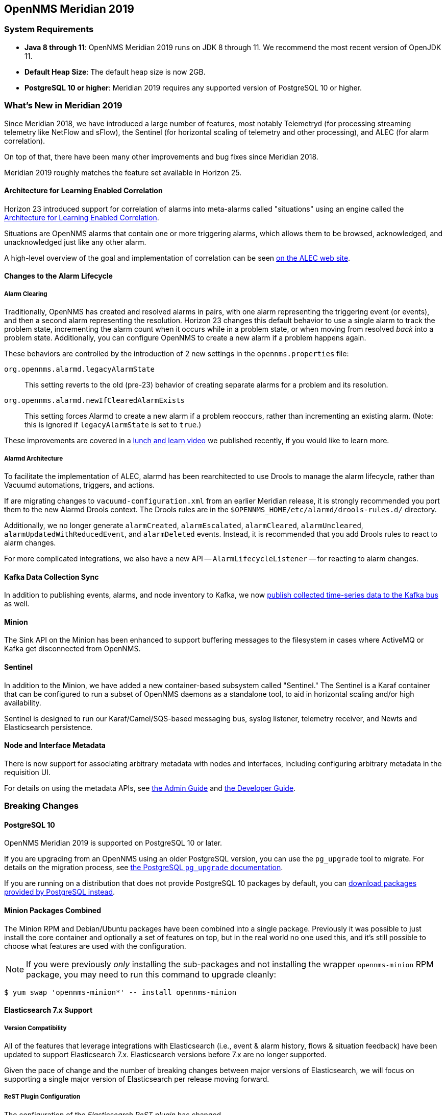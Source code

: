 [[releasenotes-2019]]

== OpenNMS Meridian 2019

=== System Requirements

* *Java 8 through 11*: OpenNMS Meridian 2019 runs on JDK 8 through 11.
  We recommend the most recent version of OpenJDK 11.
* *Default Heap Size*: The default heap size is now 2GB.
* *PostgreSQL 10 or higher*: Meridian 2019 requires any supported version of PostgreSQL 10 or higher.

[[releasenotes-whatsnew-2019]]

=== What's New in Meridian 2019

Since Meridian 2018, we have introduced a large number of features, most notably Telemetryd (for processing streaming telemetry like NetFlow and sFlow), the Sentinel (for horizontal scaling of telemetry and other processing), and ALEC (for alarm correlation).

On top of that, there have been many other improvements and bug fixes since Meridian 2018.

Meridian 2019 roughly matches the feature set available in Horizon 25.

==== Architecture for Learning Enabled Correlation

Horizon 23 introduced support for correlation of alarms into meta-alarms called "situations" using an engine called the link:https://github.com/OpenNMS/alec[Architecture for Learning Enabled Correlation].

Situations are OpenNMS alarms that contain one or more triggering alarms, which allows them to be browsed, acknowledged, and unacknowledged just like any other alarm.

A high-level overview of the goal and implementation of correlation can be seen link:https://alec.opennms.com[on the ALEC web site].

==== Changes to the Alarm Lifecycle

===== Alarm Clearing

Traditionally, OpenNMS has created and resolved alarms in pairs, with one alarm representing the triggering event (or events), and then a second alarm representing the resolution.
Horizon 23 changes this default behavior to use a single alarm to track the problem state, incrementing the alarm count when it occurs while in a problem state, or when moving from resolved _back_ into a problem state.
Additionally, you can configure OpenNMS to create a new alarm if a problem happens again.

These behaviors are controlled by the introduction of 2 new settings in the `opennms.properties` file:

`org.opennms.alarmd.legacyAlarmState`::
    This setting reverts to the old (pre-23) behavior of creating separate alarms for a problem and its resolution.
`org.opennms.alarmd.newIfClearedAlarmExists`::
    This setting forces Alarmd to create a new alarm if a problem reoccurs, rather than incrementing an existing alarm.
    (Note: this is ignored if `legacyAlarmState` is set to `true`.)

These improvements are covered in a link:https://www.youtube.com/watch?v=5jpHVb1Od-g[lunch and learn video] we published recently, if you would like to learn more.

===== Alarmd Architecture

To facilitate the implementation of ALEC, alarmd has been rearchitected to use Drools to manage the alarm lifecycle, rather than Vacuumd automations, triggers, and actions.

If are migrating changes to `vacuumd-configuration.xml` from an earlier Meridian release, it is strongly recommended you port them to the new Alarmd Drools context.
The Drools rules are in the `$OPENNMS_HOME/etc/alarmd/drools-rules.d/` directory.

Additionally, we no longer generate `alarmCreated`, `alarmEscalated`, `alarmCleared`, `alarmUncleared`, `alarmUpdatedWithReducedEvent`, and `alarmDeleted` events.
Instead, it is recommended that you add Drools rules to react to alarm changes.

For more complicated integrations, we also have a new API -- `AlarmLifecycleListener` -- for reacting to alarm changes.

==== Kafka Data Collection Sync

In addition to publishing events, alarms, and node inventory to Kafka, we now link:https://issues.opennms.org/browse/NMS-10215[publish collected time-series data to the Kafka bus] as well.

==== Minion

The Sink API on the Minion has been enhanced to support buffering messages to the filesystem in cases where ActiveMQ or Kafka get disconnected from OpenNMS.

==== Sentinel

In addition to the Minion, we have added a new container-based subsystem called "Sentinel."
The Sentinel is a Karaf container that can be configured to run a subset of OpenNMS daemons as a standalone tool, to aid in horizontal scaling and/or high availability.

Sentinel is designed to run our Karaf/Camel/SQS-based messaging bus, syslog listener, telemetry receiver, and Newts and Elasticsearch persistence.

==== Node and Interface Metadata

There is now support for associating arbitrary metadata with nodes and interfaces, including configuring arbitrary metadata in the requisition UI.

For details on using the metadata APIs, see link:https://meridian.opennms.com/docs/2019/latest/guide-admin/guide-admin.html#ga-meta-data[the Admin Guide] and link:$$https://meridian.opennms.com/docs/2019/latest/guide-development/guide-development.html#_meta_data$$[the Developer Guide].

=== Breaking Changes

==== PostgreSQL 10

OpenNMS Meridian 2019 is supported on PostgreSQL 10 or later.

If you are upgrading from an OpenNMS using an older PostgreSQL version, you can use the `pg_upgrade` tool to migrate.
For details on the migration process, see link:https://www.postgresql.org/docs/10/pgupgrade.html[the PostgreSQL `pg_upgrade` documentation].

If you are running on a distribution that does not provide PostgreSQL 10 packages by default, you can link:https://www.postgresql.org/download/[download packages provided by PostgreSQL instead].

==== Minion Packages Combined

The Minion RPM and Debian/Ubuntu packages have been combined into a single package.
Previously it was possible to just install the core container and optionally a set of features on top, but in the real world no one used this, and it's still possible to choose what features are used with the configuration.

NOTE: If you were previously _only_ installing the sub-packages and not installing the wrapper `opennms-minion` RPM package, you may need to run this command to upgrade cleanly:

[source, shell]
----
$ yum swap 'opennms-minion*' -- install opennms-minion
----

==== Elasticsearch 7.x Support

===== Version Compatibility

All of the features that leverage integrations with Elasticsearch (i.e., event & alarm history, flows & situation feedback) have been updated to support Elasticsearch 7.x.
Elasticsearch versions before 7.x are no longer supported.

Given the pace of change and the number of breaking changes between major versions of Elasticsearch, we will focus on supporting a single major version of Elasticsearch per release moving forward.

===== ReST Plugin Configuration

The configuration of the _Elasticsearch ReST plugin_ has changed.

Some properties have new defaults and have been renamed.
It is now also possible to define index settings and provide a index strategy to have more control over the index creation.

Some properties of the plugin have changed.
The following table shows the old (no longer supported) and the new property name, as well as the new default, which is used if the configuration is not updated manually.
Please update the configuration file `etc/org.opennms.plugin.elasticsearch.rest.forwarder.cfg` accordingly.
For more details on how to configure the plugin to use Elasticsearch refer to link:https://meridian.opennms.com/docs/2019/latest/guide-admin/#ga-elasticsearch-integration-configuration[Configure Elasticsearch].

[options="header, autowidth"]
|===
| Old parameter | New parameter | Default Value

| `elasticsearchUrl`
| `elasticUrl`
| `http://localhost:9200`

| `esusername`
| `globalElasticUser`
| `-`

| `espassword`
| `globalElasticPassword`
| `-`

| `timeout`
| `connTimeout`
| `5000`

| `socketTimeout`
| `readTimeout`
| `30000`

|===

In addition the following default values have changed:

[options="header, autowidth"]
|===
| Parameter | Old default | New default

| `batchSize`
| `1`
| `200`

| `batchInterval`
| `0`
| `500`

|`connTimeout`
| `3000`
| `5000`

| `readTimeout`
| `3000`
| `30000`

|===

===== Index Properties

It is now possible to define index-related properties, e.g. the number of shards and replicas.
It is also possible to define a property  `elasticIndexStrategy` to determine if a `hourly`, `daily`, `monthly` or `yearly` index should be created.
It defaults to `monthly`.

For more details please refer to link:../guide-admin/index.html#ga-elasticsearch-integration-configuration[Configure Elasticsearch].

==== Karaf Container

The embedded Karaf has been upgraded to 4.2.

This changes the default `users.properties` file.
Ensure that the `admingroup` in `${OPENNMS_HOME}/etc/users.properties` contains the role `ssh`.
You can use the link:https://github.com/OpenNMS/opennms/blob/c51bddef095a0ad23e31be13c241dc9d862950b7/container/karaf/src/main/filtered-resources/etc/users.properties[new default users.properties file] for comparison.

Other notable Karaf and OSGi-related changes include:

* We now support link:https://issues.opennms.org/browse/HZN-1436[adding OSGi-capable code at runtime] by putting a `.kar` file in the `deploy/` directory and adding relevant features to boot files in `etc/featuresBoot.d/`.
* The usage of `config:edit` has changed in some cases.
  This affects all configuration edits, where the configuration contains a `-`, e.g. `org.opennms.features.telemetry.listeners-udp-50003`.
  If you are using Minion, you may be affected (e.g. for Telemetry Listeners/Adapters).
+
For example, this set of configuration commands:
+
----
config:edit org.opennms.features.telemetry.listeners-udp-50003
config:property-set key value
config:update
----
+
...should now be written as:
+
----
config:edit --alias udp-50003 --factory org.opennms.features.telemetry.listeners
config:property-set key value
config:update
----

==== Polling, Collection, Plugins, Parsers, and Services

* *Cassandra JMX*: The `cassandra30x.xml` datacollection config for thread pool metrics has been modified to be of type `counter` rather than type `gauge`.  If you are using RRD or JRobin storage, you will need to delete any `.jrb` or `.rrd` files with both `path_request` and `CurrentlyBlockedTasks` in their filename (eg, `org_apache_cassandra_metrics_type_ThreadPools_path_request_scope_MutationStage_name_CurrentlyBlockedTasks.jrb`).
* *Pollerd and Collectd*: Additional attributes for thread pool graphs have been added to the Pollerd and Collectd mbeans.
  If you are using `storeByGroup=true` with RRD or JRobin, you will need to delete the `OpenNMS_Name_Pollerd` and `OpenNMS_Name_Collectd` `.jrb` or `.rrd` files and let them be reinitialized.
  Newts and `storeByGroup=false` should be unaffected.
* *Dhcpd*: The _Dhcpd_ plugin (and its configuration) was removed in favor of a Minion-capable implementation.
  The new _DhcpMonitor_ options can be set in the `poller-configuration.xml` file.
* *Syslog*: The default parser used for _Syslog_ messages has been switched from the `CustomSyslogParser` to the `RadixTreeSyslogParser`.
* *Plugins*: The _Plugin Manager_ is no longer distributed with OpenNMS.
  Features or bundles should be installed via the Karaf Shell.

IMPORTANT: If you have legacy SNMP agents which only support 32bit interface counters, the data collection for this interfaces will stop after you upgraded to 22.0.0.
  To get them enabled, you have to create a data collection package and add the `mib2-interfaces` data collection group manually for this devices with the example below.

.Example to collect 32bit MIB-2 Interface counter from nodes in a category configured in collectd-configuration.xml
[source, xml]
----
<package name="Legacy-MIB2-Interfaces" remote="false">
    <filter>categoryName == 'Legacy-MIB2-Interfaces'</filter>
    <include-range begin="1.1.1.1" end="254.254.254.254"/>
    <include-range begin="::1" end="ffff:ffff:ffff:ffff:ffff:ffff:ffff:ffff"/>

    <service name="SNMP" interval="300000" user-defined="false" status="on">
        <parameter key="collection" value="legacy-32bit-mib2"/>
        <parameter key="thresholding-enabled" value="true"/>
    </service>
</package>
----

.Load the Legacy MIB-2 Interfaces metrics configured in the datacollection-config.xml
[source, xml]
----
<snmp-collection name="legacy-32bit-mib2" snmpStorageFlag="select">
    <rrd step="300">
        <rra>RRA:AVERAGE:0.5:1:2016</rra>
        <rra>RRA:AVERAGE:0.5:12:1488</rra>
        <rra>RRA:AVERAGE:0.5:288:366</rra>
        <rra>RRA:MAX:0.5:288:366</rra>
        <rra>RRA:MIN:0.5:288:366</rra>
    </rrd>
    <include-collection dataCollectionGroup="Legacy_MIB2-Interfaces"/>
    <include-collection dataCollectionGroup="REF_MIB2-Interfaces"/>
</snmp-collection>
----

==== Removed from Meridian 2019

* The Centric Trouble Ticketer plugin has been removed.
* The NCS-Alarm page and the NCS-Topology-Plugin have been removed. See issue link:https://issues.opennms.org/browse/NMS-11493[NMS-11493].
* The remote poller map has been removed.
* The Alarm Change Notifier plugin has been removed due to performance problems.  Use the Alarm History function instead.
* The `resourcecli` tool has been removed in favor of link:https://vault.opennms.com/docs/opennms/releases/latest/guide-admin/guide-admin.html#ga-performance-mgmt-measurements-shell[Karaf shell commands] to perform the same operations.

==== Vacuumd Alarm Handling

In previous OpenNMS releases, a large portion of the alarm workflow was handled by Vacuumd automations, triggers, and actions.
As part of the work to implement alarm correlation, this logic has been moved to Drools, running inside Alarmd.

If you made any changes to `vacuumd-configuration.xml` related to alarms, it is strongly recommended you port them to the new Alarmd Drools context.
The Drools rules are in the `$OPENNMS_HOME/etc/alarmd/drools-rules.d/` directory.

Also, we no longer generate `alarmCreated`, `alarmEscalated`, `alarmCleared`, `alarmUncleared`, `alarmUpdatedWithReducedEvent`, and `alarmDeleted` events.
Instead, we recommend that you add Drools rules to react to alarm changes.
For more complicated integrations, we also have a new API -- `AlarmLifecycleListener` -- for reacting to alarm changes.

==== Event (and Alarm) Date/Time Formats

Events and alarms previously used the current locale for formatting timestamps.
As of Meridian 2019, we now format dates as ISO-8601 date-time with offsets (e.g., `2011-12-03T10:15:30+01:00`) _and_ we expect dates in incoming events to be the same.
This reduces the amount of code we run through trying to figure out date formats while parsing events, and simplifies things to work no matter what locale you are using.

==== Kafka Producer Metrics

* For Interface Resources, a String attribute named `__ifIndex` is added to represent missing Interface ifIndex in String form.

==== Developer Considerations

* The `HttpService` can no longer be consumed.
  This will only affect custom implementations of HTTP Servlets and Resources, but only if they are exposed via `httpServices.register(...)`.
  If you need those, please expose the according services via the OSGi Service Registration.
  Refer to the link:https://osgi.org/specification/osgi.cmpn/7.0.0/service.http.whiteboard.html[OSGi Http Whiteboard Specification] for more details.

* Exposing Servlets now follow the OSGi Specification.
  Refer to the  link:https://osgi.org/specification/osgi.cmpn/7.0.0/service.http.whiteboard.html[OSGi Http Whiteboard Specification] for more details.

* Properties to expose Vaadin Applications have changed:
  ** `init.widgetset` becomes `servlet.init.widgetset`
  ** `alias` becomes `osgi.http.whiteboard.servlet.pattern`

==== Helm 4/5

Technically not a part of OpenNMS, but it's important to note that as of Helm 4, we have replaced the "Faults" datasource with a new "Entities" datasource.
Migration of existing dashboards requires a few manual steps; documentation on how to do so are available in link:https://vault.opennms.com/docs/helm/releases/latest/helm/[the latest Helm documentation].

=== Other Improvements

Since Meridian 2019 is based on Horizon 25, it contains all the fixes and updates that have occurred since Meridian 2018 was created from the Horizon 21 codebase.

For a more complete list of changes included in this release, see the "What's New" documentation for the following Horizon releases:

* link:https://vault.opennms.com/docs/opennms/releases/22.0.4/releasenotes/releasenotes.html[Horizon 22]
* link:https://vault.opennms.com/docs/opennms/releases/23.0.4/releasenotes/releasenotes.html[Horizon 23]
* link:https://vault.opennms.com/docs/opennms/releases/24.1.3/releasenotes/releasenotes.html[Horizon 24]
* link:https://vault.opennms.com/docs/opennms/releases/25.1.0/releasenotes/releasenotes.html[Horizon 25]

=== Changelog

[[releasenotes-changelog-Meridian-2019.1.30]]

==== Release Meridian-2019.1.30

Release 2019.1.30 is a small release with a number of bug fixes, including a few security
fixes related to Grafana PDF reports and Protobuf.

Thanks to Sahil Tikoo from Etisalat for reporting the Grafana endpoint issue.

A note about security issues: we have traditionally created CVEs in a pretty ad-hoc manner.
We are in the process of formalizing how we'll be doing so going into the future.

The codename for Horizon 2019.1.30 is https://wikipedia.org/wiki/$$HD_221287$$[_Pipitea_].

===== Bug

* config-tester doesn't find malformed resourceTypes (Issue http://issues.opennms.org/browse/NMS-13723[NMS-13723])
* Event configuration UI fails to persist logmsg dest changes (Issue http://issues.opennms.org/browse/NMS-13729[NMS-13729])
* Outdated javascript library (Issue http://issues.opennms.org/browse/NMS-13848[NMS-13848])
* grafana endpoint can be used to port-scan internal resources (Issue http://issues.opennms.org/browse/NMS-13917[NMS-13917])
* Minion fails to marshall requisition with JAXB error: Class [org.opennms.netmgt.model.PrimaryTypeAdapter] not found (Issue http://issues.opennms.org/browse/NMS-13927[NMS-13927])
* Unsynchronized access to service factories in TelemetryServiceRegistryImpl (Issue http://issues.opennms.org/browse/NMS-13961[NMS-13961])

===== Enhancement

* Upgrade protobuf-java version (Issue http://issues.opennms.org/browse/NMS-13889[NMS-13889])

[[releasenotes-changelog-Meridian-2019.1.29]]

==== Release Meridian-2019.1.29

Release 2019.1.29 is a small release with another upgrade for Log4j2 as well as an NPE
fix in the topology UI.

It is not believed that we are vulnerable to the Log4j issues fixed in these newer releases,
but are updating anyway link:https://www.merriam-webster.com/dictionary/belt-and-suspenders[just to be sure].

The codename for Horizon 2019.1.29 is https://wikipedia.org/wiki/$$HD_100777_b$$[_Laligurans_].

===== Bug

* Customer is not able to view Topology (Issue http://issues.opennms.org/browse/NMS-13851[NMS-13851])
* CVE-2021-45105: Update to Log4j 2.17.0 (Issue http://issues.opennms.org/browse/NMS-13868[NMS-13868])
* upgrade to log4j2 2.17.1 and pax-logging 1.11.13/2.0.14 (Issue http://issues.opennms.org/browse/NMS-13878[NMS-13878])

[[releasenotes-changelog-Meridian-2019.1.28]]

==== Release Meridian-2019.1.28

Release 2019.1.28 is a re-release of 2019.1.27 with additional fixes relating to
Log4j2 vulnerabilities.

The codename for Horizon 2019.1.28 is https://wikipedia.org/wiki/$$HD_4208_b$$[_Xolotlan_].

===== Bug

* CVE-2021-45046: incomplete Log4j2 vulnerability mitigation (Issue http://issues.opennms.org/browse/NMS-13858[NMS-13858])

[[releasenotes-changelog-Meridian-2019.1.27]]

==== Release Meridian-2019.1.27

Release 2019.1.27 is an out-of-band release with a fix for the Log4j2 security issue.

The codename for 2019.1.27 is link:$$https://wikipedia.org/wiki/HD_98219_b$$[_Ixbalanqué_].

===== Bug

* Log4j2 0-day: CVE-2021-44228 (Issue http://issues.opennms.org/browse/NMS-13850[NMS-13850])

[[releasenotes-changelog-Meridian-2019.1.26]]

==== Release Meridian-2019.1.26

Release 2019.1.26 contains a fix for a Jetty CVE, and an update to fix a bug in user auth changes.

The codename for 2019.1.26 is link:$$https://wikipedia.org/wiki/HD_136418_b$$[_Awasis_].

===== Bug

* Authorization changes not taking immediate effect (Issue http://issues.opennms.org/browse/NMS-13761[NMS-13761])
* CVE-2021-28164: access to WEB-INF (Issue http://issues.opennms.org/browse/NMS-13832[NMS-13832])

[[releasenotes-changelog-Meridian-2019.1.25]]

==== Release Meridian-2019.1.25

Release 2019.1.25 contains a few small features updates and a number of bug fixes, including an XSS security issue in the notifications wizard.

The codename for 2019.1.25 is link:$$https://wikipedia.org/wiki/55_Cancri_c$$[_Brahe_].

===== Bug

* The node and interface counters of the Evaluation Layer are incorrect (Issue http://issues.opennms.org/browse/NMS-13283[NMS-13283])
* EvaluationMetrics.log is contaminated with non-related metrics. (Issue http://issues.opennms.org/browse/NMS-13284[NMS-13284])
* Reflected XSS in webapp notice wizard (Issue http://issues.opennms.org/browse/NMS-13496[NMS-13496])
* macOS Monterey: older OpenNMS branches do not start anymore (Issue http://issues.opennms.org/browse/NMS-13703[NMS-13703])
* related events box in alarm detail shows all events when alarm has no node / interface / service / ifindex (Issue http://issues.opennms.org/browse/NMS-13705[NMS-13705])

===== New Feature

* Incorporate node related information to events and alarms topic in opennms-kafka-producer feature (Issue http://issues.opennms.org/browse/NMS-12778[NMS-12778])
* Show Link State when viewing links on the Enlinkd topology maps (Issue http://issues.opennms.org/browse/NMS-13619[NMS-13619])

[[releasenotes-changelog-Meridian-2019.1.24]]

==== Release Meridian-2019.1.24

Release 2019.1.24 contains a couple of small bug fixes.

The codename for 2019.1.24 is link:$$https://wikipedia.org/wiki/HD_7199_b$$[_Hairu_].

===== Bug

* Signed Minion container bleeding image shows revision as meridian-foundation-2021.1.4-1-487 (Issue http://issues.opennms.org/browse/NMS-13587[NMS-13587])
* missing fields in search autocomplete (Issue http://issues.opennms.org/browse/NMS-13518[NMS-13518])

[[releasenotes-changelog-Meridian-2019.1.23]]

==== Release Meridian-2019.1.23

Release 2019.1.23 contains a few small bug fixes, including a CVE dependency update.

The codename for 2019.1.23 is link:$$https://wikipedia.org/wiki/WASP-6b$$[_Boinayel_].

===== Bug

* Syslog messages missing nodelabel, location, and interface (Issue http://issues.opennms.org/browse/NMS-13485[NMS-13485])
* Bump Apache Ant version to 1.10.11 (CVE-2021-36373, CVE-2021-36374) (Issue http://issues.opennms.org/browse/NMS-13509[NMS-13509])

[[releasenotes-changelog-Meridian-2019.1.22]]

==== Release Meridian-2019.1.22

Release 2019.1.22 contains an update for a Jetty CVE plus a couple of XSS fixes.

The codename for 2019.1.22 is link:$$https://wikipedia.org/wiki/HD_218566$$[_Ugarit_].

===== Bug

* Jetty 9.4.38 security issues CVE-2021-28164, CVE-2021-34428 and CVE-2021-28169 (Issue http://issues.opennms.org/browse/NMS-13449[NMS-13449])
* Reflected XSS in webapp notice wizard (Issue http://issues.opennms.org/browse/NMS-13496[NMS-13496])
* Reflected XSS in scheduled outage editor (Issue http://issues.opennms.org/browse/NMS-13498[NMS-13498])

[[releasenotes-changelog-Meridian-2019.1.21]]

==== Release Meridian-2019.1.21

Release 2019.1.21 contains a few dependency security updates and an enhancement to the Kafka producer.

The codename for 2019.1.21 is link:$$https://wikipedia.org/wiki/PSR_B1257%2B12_C$$[_Phobetor_].

===== Enhancement

* Incorporate node related information to events and alarms topic in opennms-kafka-producer feature (Issue http://issues.opennms.org/browse/NMS-12778[NMS-12778])

===== Bug

* CVE-2020-13956: Update commons-httpclient to 4.5.13 (Issue http://issues.opennms.org/browse/NMS-13360[NMS-13360])
* CVE-2017-5929: bump logback-classic version to latest (Issue http://issues.opennms.org/browse/NMS-13361[NMS-13361])

[[releasenotes-changelog-Meridian-2019.1.20]]

==== Release Meridian-2019.1.20

Release 2019.1.20 contains a few bug fixes and small enhancements.

The codename for 2019.1.20 is link:$$https://wikipedia.org/wiki/HIP_79431_b$$[_Barajeel_].

===== Bug

* IP interface link in Response Time graph page is broken (Issue http://issues.opennms.org/browse/NMS-13158[NMS-13158])
* Validate query parameters in snmpInterfaces.jsp (Issue http://issues.opennms.org/browse/NMS-13308[NMS-13308])
* Validate name parameter in DestinationWizardServlet (Issue http://issues.opennms.org/browse/NMS-13309[NMS-13309])

===== Enhancement

* Incorrect reference to org.opennms.netmgt.syslog.cfg (Issue http://issues.opennms.org/browse/NMS-13223[NMS-13223])
* Location aware Requisitions from DNS (Issue http://issues.opennms.org/browse/NMS-13278[NMS-13278])

[[releasenotes-changelog-Meridian-2019.1.19]]

==== Release Meridian-2019.1.19

Release 2019.1.19 contains a number of security fixes, as well as fixes for a few other bugs.

The codename for 2019.1.19 is link:$$https://wikipedia.org/wiki/WASP-17b$$[_Ditsö̀_].

===== Bug

* Not possible to define notification parameters via "Configure notifications" UI (Issue http://issues.opennms.org/browse/NMS-8581[NMS-8581])
* Race condition on ALEC's config bundle after installation (Issue http://issues.opennms.org/browse/NMS-12766[NMS-12766])
* Reflected XSS reported 2021-03-31 (update summary after disclosure) (Issue http://issues.opennms.org/browse/NMS-13229[NMS-13229])
* Backport Security Issues from Last Month (Issue http://issues.opennms.org/browse/NMS-13231[NMS-13231])
* vmware integration connection pool not expiring connections (Issue http://issues.opennms.org/browse/NMS-13234[NMS-13234])
* Cleared alarms with closed ticket state not removed when using a hybrid approach (Issue http://issues.opennms.org/browse/NMS-13237[NMS-13237])
* Fix Foundation 2019 branch building (Issue http://issues.opennms.org/browse/NMS-13275[NMS-13275])
* Apache Commons IO Security Update: CVE-2021-29425 (Issue http://issues.opennms.org/browse/NMS-13279[NMS-13279])

[[releasenotes-changelog-Meridian-2019.1.18]]

==== Release Meridian-2019.1.18

Release 2019.1.18 contains a number of small bug fixes, as well as a fix for a Jetty DoS CVE.

The codename for 2019.1.18 is link:$$https://wikipedia.org/wiki/50000_Quaoar$$[_Quaoar_].

===== Bug

* Generate Data collection throws error message "There is a group with same name, please pick another one" under MIB browser (Issue http://issues.opennms.org/browse/NMS-13143[NMS-13143])
* 'Links on interface' table was missing for interface under node list (Issue http://issues.opennms.org/browse/NMS-13145[NMS-13145])
* Regular Expression field textbox greyed out for other Events except 'REGEX_FIELD' under Event notifications (Issue http://issues.opennms.org/browse/NMS-13149[NMS-13149])
* Query Regarding saving a filter URL with more than 255 characters in events ILP (Issue http://issues.opennms.org/browse/NMS-13152[NMS-13152])
* Kafka producer uses resource name instead of ifIndex as the instance for InterfaceLevelResource (Issue http://issues.opennms.org/browse/NMS-13185[NMS-13185])
* The behavior of the Ticketing API differs from older versions. (Issue http://issues.opennms.org/browse/NMS-13189[NMS-13189])
* CVE-2020-27223: Jetty DoS vulnerability (Issue http://issues.opennms.org/browse/NMS-13201[NMS-13201])
* Minion SNMPv3 trap configuration query is done every 60 seconds (Issue http://issues.opennms.org/browse/NMS-13217[NMS-13217])
* Change Jetty default settings to eliminate TLS 1.0 and TLS 1.1 support (Issue http://issues.opennms.org/browse/NMS-10256[NMS-10256])

[[releasenotes-changelog-Meridian-2019.1.17]]

==== Release Meridian-2019.1.17

Release 2019.1.17 contains a number of small bug fixes and enhancements, including some
UI cleanups, Newts fixes, and a security update to Apache POI.

The codename for 2019.1.17 is link:$$https://wikipedia.org/wiki/10252_Heidigraf$$[Heidigraf].

===== Bug

* Actively collected metrics suddenly become unavailable through API and Web UI due to static TTL on Newts search index (Issue http://issues.opennms.org/browse/NMS-13029[NMS-13029])
* No option provided to change the number of records per page in Events ILP and Events/Alarms ILP under Topology (Issue http://issues.opennms.org/browse/NMS-13137[NMS-13137])
* The OpenNMS Web User Interface Has Experienced an Error observed when searching for a Event under Event notifications (Issue http://issues.opennms.org/browse/NMS-13148[NMS-13148])
* Node's sub-option 'Availability' exceeds table alignment and overlaps next table of 'Notifications' under Topology section (Issue http://issues.opennms.org/browse/NMS-13153[NMS-13153])
* Newts Cache priming flag is inverted (Issue http://issues.opennms.org/browse/NMS-13156[NMS-13156])
* Dependabot: Upgrade Apache POI to 3.17 (CVE-2017-12626) (Issue http://issues.opennms.org/browse/NMS-13161[NMS-13161])

===== Enhancement

* create a table to show related events in the alarm detail view (Issue http://issues.opennms.org/browse/NMS-13170[NMS-13170])

[[releasenotes-changelog-Meridian-2019.1.16]]

==== Release Meridian-2019.1.16

Release 2019.1.16 contains a cleanup to JEXL expression handling and a fix for
SFlow hostname enrichment.

The codename for 2019.1.16 is link:$$https://wikipedia.org/wiki/11020_Orwell$$[_Orwell_].

===== Bug

* SFlow enhancment is not functional (Issue http://issues.opennms.org/browse/NMS-13093[NMS-13093])
* JEXL expression handling updates (Issue http://issues.opennms.org/browse/NMS-13103[NMS-13103])

[[releasenotes-changelog-Meridian-2019.1.15]]

==== Release Meridian-2019.1.15

Release 2019.1.15 contains an SNMP poller fix and a small enhancement to package dependencies.

The codename for 2019.1.15 is link:$$https://wikipedia.org/wiki/List_of_minor_planets:_365001%E2%80%93366000#130$$[_Birnfeld_].

===== Bug

* ArrayIndexOutOfBoundsException thrown by the SNMP Interface Poller (Issue http://issues.opennms.org/browse/NMS-13042[NMS-13042])

===== Enhancement

* Depend on haveged (and supply it in our repo) (Issue http://issues.opennms.org/browse/NMS-8959[NMS-8959])

[[releasenotes-changelog-Meridian-2019.1.14]]

==== Release Meridian-2019.1.14

Release 2019.1.14 contains a couple of critical bug fixes.

The codename for 2019.1.14 is link:$$https://wikipedia.org/wiki/755_Quintilla$$[_Quintilla_].

===== Bug

* RRD files for SNMP data are not created until a Service Restart (Issue http://issues.opennms.org/browse/NMS-12974[NMS-12974])
* CVE-2020-27216: Jetty webserver vulnerability (Issue http://issues.opennms.org/browse/NMS-13009[NMS-13009])

[[releasenotes-changelog-Meridian-2019.1.13]]

==== Release Meridian-2019.1.13

Release 2019.1.13 contains a few bug fixes and one enhancement.

The codename for 2019.1.13 is link:$$https://wikipedia.org/wiki/Meanings_of_minor_planet_names:_184001%E2%80%93185000#096$$[_Kazlauskas_].

===== Bug

* service starts / restarts work but spit out an error if configured to wait for startup (Issue http://issues.opennms.org/browse/NMS-12966[NMS-12966])
* Alarm (v1 & v2) ReST Service PUT Can't PUT Multiple Things (Issue http://issues.opennms.org/browse/NMS-12979[NMS-12979])

===== Enhancement

* Identify message broker strategies in web "about" page (Issue http://issues.opennms.org/browse/NMS-12971[NMS-12971])

[[releasenotes-changelog-Meridian-2019.1.12]]

==== Release Meridian-2019.1.12

Release 2019.1.12 contains a number of small bug fixes and a few enhancements.

The codename for 2019.1.12 is link:$$https://wikipedia.org/wiki/55701_Ukalegon$$[_Ukalegon_].

===== Bug

* HTTP Detector does not accept a response without a reason as valid (Issue http://issues.opennms.org/browse/NMS-10351[NMS-10351])
* Eventconf with same UEI but differing masks does not follow first-found-wins rule when some events have alarm-data elements and some do not (Issue http://issues.opennms.org/browse/NMS-12755[NMS-12755])
* Interfaces incorrectly marked as having flows resulting in no data via Helm (Issue http://issues.opennms.org/browse/NMS-12814[NMS-12814])
* make allowing legacy MD5 passwords configurable (Issue http://issues.opennms.org/browse/NMS-12817[NMS-12817])
* ArrayIndexOutOfBoundsException thrown by the SNMP Interface Poller (Issue http://issues.opennms.org/browse/NMS-12818[NMS-12818])
* Integration API: Alarm.type is unset (Issue http://issues.opennms.org/browse/NMS-12923[NMS-12923])
* Custom Resource Performance Reports returns Missing Parameter: resourceId (Issue http://issues.opennms.org/browse/NMS-12939[NMS-12939])

===== Enhancement

* SNMP special configs are missing in the docs (Issue http://issues.opennms.org/browse/NMS-10382[NMS-10382])
* Include XML schema for wsman-datacollection-config.xml in assemblies (Issue http://issues.opennms.org/browse/NMS-12813[NMS-12813])
* sort custom reports (Issue http://issues.opennms.org/browse/NMS-12931[NMS-12931])
* Update Copyright notice for 2020 (Issue http://issues.opennms.org/browse/NMS-12933[NMS-12933])

[[releasenotes-changelog-Meridian-2019.1.11]]

==== Release Meridian-2019.1.11

Release 2019.1.11 contains a bunch of bug fixes and a few handy enhancements.

The codename for 2019.1.11 is link:$$https://wikipedia.org/wiki/Haumea$$[_Haumea_].

===== Bug

* Slack-compatible notification strategies expect "url" for switch name, should be "-url" (Issue http://issues.opennms.org/browse/NMS-10552[NMS-10552])
* Can't install Horizon on Ubuntu 20.04 LTS (Issue http://issues.opennms.org/browse/NMS-12693[NMS-12693])
* opennms.pid missing when started by Systemd (Issue http://issues.opennms.org/browse/NMS-12769[NMS-12769])
* Resource Graph properties throws exception if label starts with a number (Issue http://issues.opennms.org/browse/NMS-12793[NMS-12793])
* Wildcard certificate rejected after upgrade (Issue http://issues.opennms.org/browse/NMS-12805[NMS-12805])
* Syslogd is sending new suspect events with null IP Address (Issue http://issues.opennms.org/browse/NMS-12824[NMS-12824])
* NPE while running AlarmLifecycleListenerManager (Issue http://issues.opennms.org/browse/NMS-12825[NMS-12825])
* Fix CollectdTest mock'ing errors (Issue http://issues.opennms.org/browse/NMS-12828[NMS-12828])
* Fix JMX datacollection config generator test (Issue http://issues.opennms.org/browse/NMS-12829[NMS-12829])
* Response Time Summary database report missing latency caluculation (Issue http://issues.opennms.org/browse/NMS-12837[NMS-12837])
* SslContextFactory needs to be changed to SslContextFactory.Server in jetty.xml (Issue http://issues.opennms.org/browse/NMS-12847[NMS-12847])
* Custom Resource Performance Reports is broken (Issue http://issues.opennms.org/browse/NMS-12870[NMS-12870])

===== Enhancement

* Support encryption for SNMP V3 credentials (Issue http://issues.opennms.org/browse/NMS-12753[NMS-12753])
* AbstractXmlCollectionHandler.parseString() doesn't handle json content (Issue http://issues.opennms.org/browse/NMS-12812[NMS-12812])
* Syslog should fallback on source address if hostname is not DNS resolvable. (Issue http://issues.opennms.org/browse/NMS-12846[NMS-12846])


[[releasenotes-changelog-Meridian-2019.1.10]]

==== Release Meridian-2019.1.10

Release 2019.1.10 contains a few enhancements and a number of bugfixes.

The codename for 2019.1.10 is link:$$https://wikipedia.org/wiki/Ceres_(dwarf_planet)$$[_Ceres_].

===== Bug

* interfaceSnmpByIfIndex fails if SNMP interface has no physical address (Issue http://issues.opennms.org/browse/NMS-12775[NMS-12775])
* Searching for alarms in the v2 API with a reductionKey that includes a comma or semicolon results in a 500 error (Issue http://issues.opennms.org/browse/NMS-12777[NMS-12777])
* Backport log4j version update to older release(s) (Issue http://issues.opennms.org/browse/NMS-12791[NMS-12791])
* Support for optional snmpTrapAddress varbind needs documenting (Issue http://issues.opennms.org/browse/NMS-12795[NMS-12795])
* Broken link to "Standalone HTTPS with Jetty" in documentation. (Issue http://issues.opennms.org/browse/NMS-12804[NMS-12804])
* Rendering problems with complex custom Flow Classification Rules (Issue http://issues.opennms.org/browse/NMS-12806[NMS-12806])
* RRD-to-Newts Converter doesn't handle fully-overlapping RRAs (Issue http://issues.opennms.org/browse/NMS-12835[NMS-12835])

===== Enhancement

* Encrypt the password in REST API POST endpoint /opennms/rest/users (Issue http://issues.opennms.org/browse/NMS-6470[NMS-6470])
* Update OpenNMS DB functions and tests to handle Postgres 12 (Issue http://issues.opennms.org/browse/NMS-12819[NMS-12819])

[[releasenotes-changelog-Meridian-2019.1.9]]

==== Release Meridian-2019.1.9

Release 2019.1.9 is a small update to 2019.1.8 that fixes a few bugs and makes some Docker-related
improvements.

WARNING: This release changes the Systemd service name back from `meridian` to `opennms` to match
previous releases.  You may need to run `systemctl disable meridian` and/or `systemctl enable opennms`
to make sure OpenNMS starts on reboot.

The codename for 2019.1.9 is link:$$https://wikipedia.org/wiki/Pluto$$[_Pluto_].

===== Bug

* AbstractSnmpValue.allBytesDisplayable() IndexOutOfBound Exception (Issue http://issues.opennms.org/browse/NMS-7547[NMS-7547])
* Update examples/opennms.conf to be JDK11-compatible (Issue http://issues.opennms.org/browse/NMS-12468[NMS-12468])
* RRD-to-Newts converter only handles AVERAGE RRAs (Issue http://issues.opennms.org/browse/NMS-12722[NMS-12722])
* dependency commons-beanutils 1.8.3 vulnerability (Issue http://issues.opennms.org/browse/NMS-12757[NMS-12757])
* Kafka Producer puts all events on the same partition when using `donotpersist` (Issue http://issues.opennms.org/browse/NMS-12784[NMS-12784])
* The Systemd service definition is called meridian not opennms (Issue http://issues.opennms.org/browse/LTS-239[LTS-239])

===== Enhancement

* Reduce Docker container image size (Issue http://issues.opennms.org/browse/NMS-12284[NMS-12284])
* upgrade to latest Jetty security/bug fixes (Issue http://issues.opennms.org/browse/NMS-12743[NMS-12743])

[[releasenotes-changelog-Meridian-2019.1.8]]

==== Release Meridian-2019.1.8

Release 2019.1.8 is the ninth release in the Meridian 2019 series.

It contains a number of bug and documentation fixes as well as a few small enhancements.

The codename for 2019.1.8 is link:$$https://wikipedia.org/wiki/Neptune$$[_Neptune_].

===== Bug

* SSLCertMonitor server-name parameter results in NPE (Issue http://issues.opennms.org/browse/NMS-12332[NMS-12332])
* Fix warnings during documentation build (Issue http://issues.opennms.org/browse/NMS-12702[NMS-12702])
* Images are broken in admin guide (Issue http://issues.opennms.org/browse/NMS-12713[NMS-12713])
* Cleanup removed Elasticsearch REST plugin and hint to Plugin Manager (Issue http://issues.opennms.org/browse/NMS-12716[NMS-12716])
* Events forwarded by Kafka Producer doesn't have any parameters set (Issue http://issues.opennms.org/browse/NMS-12723[NMS-12723])

===== New Feature

* Bump Docker base dependencies in build-env and OCI artifacts (Issue http://issues.opennms.org/browse/NMS-12699[NMS-12699])
* Send trouble ticket id to kafka alarm topic (Issue http://issues.opennms.org/browse/NMS-12725[NMS-12725])

[[releasenotes-changelog-Meridian-2019.1.7]]

==== Release Meridian-2019.1.7

Release 2019.1.7 is the eighth release in the Meridian 2019 series.

It contains a few bug fixes as well as a number of enhancements to the documentation.

The codename for 2019.1.7 is link:$$https://wikipedia.org/wiki/Uranus$$[_Uranus_].

===== Bug

* Prevent multiple node scans from being scheduled for a single node (Issue http://issues.opennms.org/browse/NMS-12504[NMS-12504])
* Add more context to Response Time resources (Kafka Producer) (Issue http://issues.opennms.org/browse/NMS-12661[NMS-12661])
* Reloading the Pollerd daemon causes multiple nodeDown messages (Issue http://issues.opennms.org/browse/NMS-12681[NMS-12681])
* Streaming Telemetry is broken when using OpenJDK 11 and minion (Issue http://issues.opennms.org/browse/NMS-12688[NMS-12688])

===== Enhancement

* Document JDBCQueryMonitor "compare_string" Action (Issue http://issues.opennms.org/browse/NMS-9581[NMS-9581])
* SystemExecuteMonitor fails with exit code 6 (Issue http://issues.opennms.org/browse/NMS-12564[NMS-12564])
* Add an example for SystemExecuteMonitor into the docs (Issue http://issues.opennms.org/browse/NMS-12568[NMS-12568])
* Provide written procedures on the proper way to restart  (Issue http://issues.opennms.org/browse/NMS-12650[NMS-12650])

[[releasenotes-changelog-Meridian-2019.1.6]]

==== Release Meridian-2019.1.6

Release 2019.1.6 is the seventh release in the Meridian 2019 series.

It is an off-schedule release to fix a vulnerability in ActiveMQ and the Minion.
Thanks to Florian Hauser of Code White for catching this one.

The codename for 2019.1.6 is link:$$https://wikipedia.org/wiki/Europa$$[_Europa_].

===== Bug

* Authenticated RCE vulnerability via ActiveMQ Minion payload deserialization (Issue http://issues.opennms.org/browse/NMS-12673[NMS-12673])

[[releasenotes-changelog-Meridian-2019.1.5]]

==== Release Meridian-2019.1.5

Release 2019.1.5 is the sixth release in the Meridian 2019 series.

It fixes a few more security issues, as well as a number of other bugs
and a couple of enhancements.
Hat tip to Johannes Moritz for the security report.

The codename for 2019.1.5 is link:$$https://wikipedia.org/wiki/Saturn$$[_Saturn_].

===== Bug

* SNMP Remove from definitions fails for definitions with profile label (Issue http://issues.opennms.org/browse/NMS-12413[NMS-12413])
* persisted defaultCalendarReport database reports are broken (Issue http://issues.opennms.org/browse/NMS-12438[NMS-12438])
* Security issue disclosures, 31 Jan 2020 (Issue http://issues.opennms.org/browse/NMS-12513[NMS-12513])
* Selecting an Icon on Topology Map breaks the map (Issue http://issues.opennms.org/browse/NMS-12532[NMS-12532])
* Description: Cannot create monitored-service with JSON via ReST (Issue http://issues.opennms.org/browse/NMS-12625[NMS-12625])
* Confd download fails silently on Docker install (Issue http://issues.opennms.org/browse/NMS-12642[NMS-12642])

===== Enhancement

* Event documentation is missing tokens (Issue http://issues.opennms.org/browse/NMS-12228[NMS-12228])
* Splitting Docker documentation in Horizon, Minion and Sentinel (Issue http://issues.opennms.org/browse/NMS-12529[NMS-12529])
* Improve OIA performance when mapping alarms (Issue http://issues.opennms.org/browse/NMS-12581[NMS-12581])
* Events not balanced across partitions when using opennms-kafka-producer (Issue http://issues.opennms.org/browse/NMS-12616[NMS-12616])

[[releasenotes-changelog-Meridian-2019.1.4]]

==== Release Meridian-2019.1.4

Release 2019.1.4 is the fifth release in the Meridian 2019 series.

It fixes an HQL injection bug, as well as a few other issues.
Hat tip to Johannes Moritz for the security report.

The codename for 2019.1.4 is link:$$https://wikipedia.org/wiki/Jupiter$$[_Jupiter_].

===== Bug

* Cannot process SNMPv3 Informs due to random Engine ID associated with users (Issue http://issues.opennms.org/browse/NMS-12473[NMS-12473])
* Downtime model change was not updated in the docs (Issue http://issues.opennms.org/browse/NMS-12520[NMS-12520])
* HQL Injection (Issue http://issues.opennms.org/browse/NMS-12572[NMS-12572])

===== Enhancement

* Support signing code in CircleCI (Issue http://issues.opennms.org/browse/NMS-12557[NMS-12557])

[[releasenotes-changelog-Meridian-2019.1.3]]

==== Release Meridian-2019.1.3

Release 2019.1.3 is the fourth release in the Meridian 2019 series.

It contains a few bug fixes, most notably a fix for some NPEs as well as a performance issue in topology processing.

The codename for 2019.1.3 is link:$$https://wikipedia.org/wiki/Mars$$[_Mars_].

===== Bug

* changing GUI date/timeformat breaks requisition update/import date/time display (Issue http://issues.opennms.org/browse/NMS-12428[NMS-12428])
* Inefficient locking in the TopologyUpdater class (Issue http://issues.opennms.org/browse/NMS-12443[NMS-12443])
* MIB Compiler fails with Null Pointer Exception (Issue http://issues.opennms.org/browse/NMS-12459[NMS-12459])
* The Karaf poller:test command is not location aware (Issue http://issues.opennms.org/browse/NMS-12460[NMS-12460])
* NPE while compiling a MIB (Issue http://issues.opennms.org/browse/NMS-12472[NMS-12472])

[[releasenotes-changelog-Meridian-2019.1.2]]

==== Release Meridian-2019.1.2

Release 2019.1.2 is the third release in the Meridian 2019 series.

It contains a number of alarm classification bug fixes and performance improvements, flow enhancements, and more.

The link:https://i.ytimg.com/vi/psiq5imRIj8/maxresdefault.jpg[c]odename for 2019.1.2 is _link:$$https://wikipedia.org/wiki/Earth$$[Earth]_

===== Bug

* possible issue in JCIFS Monitor - contiously increase of threads - finally heap dump (Issue http://issues.opennms.org/browse/NMS-12407[NMS-12407])
* Wrong links in the Help/Support page (Issue http://issues.opennms.org/browse/NMS-12418[NMS-12418])
* Classification Engine reload causes OOM when defining a bunch of rules (Issue http://issues.opennms.org/browse/NMS-12429[NMS-12429])
* Cannot define a specific layer in topology app URL (Issue http://issues.opennms.org/browse/NMS-12431[NMS-12431])
* Classification UI: Error responses are not shown properly (Issue http://issues.opennms.org/browse/NMS-12432[NMS-12432])
* Classification Engine: The end of the range is excluded, which is not intuitive (Issue http://issues.opennms.org/browse/NMS-12433[NMS-12433])
* Ticket-creating automations are incorrectly enabled by default (Issue http://issues.opennms.org/browse/NMS-12439[NMS-12439])
* Enable downtime model-based node deletion to happen when unmanaged interfaces exist (Issue http://issues.opennms.org/browse/NMS-12442[NMS-12442])
* Improve alarmd Drools engine performance by using STREAM mode (Issue http://issues.opennms.org/browse/NMS-12455[NMS-12455])

===== Enhancement

* Refactoring of the Cassandra installation instructions (Issue http://issues.opennms.org/browse/NMS-12397[NMS-12397])
* Allow telemetry flows to balance across Kafka partitions (Issue http://issues.opennms.org/browse/NMS-12427[NMS-12427])
* Add system test for IpfixTcpParser (Issue http://issues.opennms.org/browse/NMS-12434[NMS-12434])
* Associate exporter node using Observation Domain Id (Issue http://issues.opennms.org/browse/NMS-12435[NMS-12435])

[[releasenotes-changelog-Meridian-2019.1.1]]

==== Release Meridian-2019.1.1

Release 2019.1.1 is the second release in the Meridian 2019 series.

It contains a number of bug fixes mostly related to alarm and event processing and potential resource leaks, as well as provisioning enhancements to SNMP profiles.

The codename for 2019.1.1 is link:$$https://wikipedia.org/wiki/Venus_(planet)$$[_Venus_].

===== Bug

* Readiness probe with Minion in Kubernetes with health:check does not work (Issue http://issues.opennms.org/browse/NMS-12120[NMS-12120])
* Cannot use poller:poll karaf command with WsManMonitor through Minions (Issue http://issues.opennms.org/browse/NMS-12365[NMS-12365])
* Strange behavior on used threads and file descriptors on Minion (Issue http://issues.opennms.org/browse/NMS-12366[NMS-12366])
* Upstream Drools Bug: From with modify fires unexpected rule (Issue http://issues.opennms.org/browse/NMS-12367[NMS-12367])
* "Page Not Found" in alarm-list when choosing number of alarms in dropdown-list (Issue http://issues.opennms.org/browse/NMS-12379[NMS-12379])
* Build failure during release for 25.1.0 in CircleCI (Issue http://issues.opennms.org/browse/NMS-12380[NMS-12380])
* backport missing patches from 25.1.0 to foundation-2019 (Issue http://issues.opennms.org/browse/NMS-12384[NMS-12384])
* Discovery does not honor exclude-range inside a definition (Issue http://issues.opennms.org/browse/NMS-12385[NMS-12385])
* Discovery exclude-range is not location-aware (Issue http://issues.opennms.org/browse/NMS-12386[NMS-12386])
* Update OpenJDK 11.0.4 to 11.0.5 (Issue http://issues.opennms.org/browse/NMS-12387[NMS-12387])
* Elasticsearch event forwarder manipulates in-flight event (Issue http://issues.opennms.org/browse/NMS-12390[NMS-12390])
* send-event.pl is broken after OpenNMS 25.1.0 update (Issue http://issues.opennms.org/browse/NMS-12392[NMS-12392])
* SNMP profile fitting is not triggered in some cases when MINION is involved (Issue http://issues.opennms.org/browse/NMS-12399[NMS-12399])
* Alarmd fails intermittently and OOMs (Issue http://issues.opennms.org/browse/NMS-12412[NMS-12412])
* SNMP Remove from definitions fails for definitions with profile label (Issue http://issues.opennms.org/browse/NMS-12413[NMS-12413])

===== Enhancement

* Create a step-by-step guide how to setup Kafka for Minions (Issue http://issues.opennms.org/browse/NMS-12368[NMS-12368])
* Enhance new snmp profiles to allow fitting to nodes inside requisitions without SNMP service associated to any IPs configured (Issue http://issues.opennms.org/browse/NMS-12396[NMS-12396])

[[releasenotes-changelog-Meridian-2019.1.0]]

==== Release Meridian-2019.1.0

Release 2019.1.0 is the first release in the Meridian 2019 series.

The codename for 2019.1.0 is link:$$https://wikipedia.org/wiki/Mercury_(planet)$$[_Mercury_].

===== Bug

* removed service will break BSM web ui (Issue http://issues.opennms.org/browse/NMS-9322[NMS-9322])
* Event parameters no longer preserve ordering (Issue http://issues.opennms.org/browse/NMS-9827[NMS-9827])
* The JMX-Cassandra service goes down for all the cluster when a single instance is down. (Issue http://issues.opennms.org/browse/NMS-10027[NMS-10027])
* deleting a BSM monitor while an alarm is active doesn't clear the alarm (Issue http://issues.opennms.org/browse/NMS-10184[NMS-10184])
* default event description is incorrect (Issue http://issues.opennms.org/browse/NMS-10346[NMS-10346])
* Config tester doesn't detect missing xml datacollection file (Issue http://issues.opennms.org/browse/NMS-10396[NMS-10396])
* BSM alarm severity is not being updated (Issue http://issues.opennms.org/browse/NMS-10578[NMS-10578])
* snmp authentication error traps with Enhanced Linkd / bridge discovery (Issue http://issues.opennms.org/browse/NMS-10582[NMS-10582])
* Zooming with Backshift is broken (Issue http://issues.opennms.org/browse/NMS-10635[NMS-10635])
* Karaf shell history thrown out with bathwater on upgrade (Issue http://issues.opennms.org/browse/NMS-10664[NMS-10664])
* Node detail page renders with no content when invalid node ID specified (Issue http://issues.opennms.org/browse/NMS-10679[NMS-10679])
* Apparent memory leak in JMX collector, possibly restricted to "weird" JMX transports (Issue http://issues.opennms.org/browse/NMS-10684[NMS-10684])
* Elasticsearch forwarding fails to recover after outage (Issue http://issues.opennms.org/browse/NMS-10697[NMS-10697])
* Flow rest results for top N queries are not returned in the correct order (Issue http://issues.opennms.org/browse/NMS-12104[NMS-12104])
* karaf.log appears on the root file system when running Minion/Sentinel on Ubuntu/Debian. (Issue http://issues.opennms.org/browse/NMS-12125[NMS-12125])
* WS-MAN  doesn't work with JDK 11 (Issue http://issues.opennms.org/browse/NMS-12235[NMS-12235])
* ReST API for meta-data doesn't support JSON (Issue http://issues.opennms.org/browse/NMS-12272[NMS-12272])
* UI for meta-data is only present when using the horizontal layout (Issue http://issues.opennms.org/browse/NMS-12273[NMS-12273])
* Groups disappear in classification UI (Issue http://issues.opennms.org/browse/NMS-12291[NMS-12291])
* BSM simulation mode does not reset the last state (Issue http://issues.opennms.org/browse/NMS-12302[NMS-12302])
* Web Assets Dependency Rollup 2019-09-24 (Issue http://issues.opennms.org/browse/NMS-12320[NMS-12320])
* Memory leak in Drools engine for alarmd (Issue http://issues.opennms.org/browse/NMS-12322[NMS-12322])
* Threshold state keys do not incorporate the collected resource's instance label (Issue http://issues.opennms.org/browse/NMS-12329[NMS-12329])
* Reportd generated reports cause: "No bean named '' is defined" in Persisted Reports (Issue http://issues.opennms.org/browse/NMS-12337[NMS-12337])
* InterfaceNodeCache doesn't remove deleted nodes immediately (Issue http://issues.opennms.org/browse/NMS-12338[NMS-12338])
* Delivering a report with "-" in local part of email address is not working (Issue http://issues.opennms.org/browse/NMS-12342[NMS-12342])
* Install guide for R-core is broken for CentOS 8 (Issue http://issues.opennms.org/browse/NMS-12352[NMS-12352])
* Karaf feature install issue with opennms-core-tracing-jaeger (Issue http://issues.opennms.org/browse/NMS-12359[NMS-12359])
* Fix requisition cache when accessing the Requisitions UI via "Edit in Requisition" (Issue http://issues.opennms.org/browse/NMS-12360[NMS-12360])

===== Enhancement

* Refactor the compatibility matrix in the documentation (Issue http://issues.opennms.org/browse/NMS-9684[NMS-9684])
* Be able to change the number of rows for the pagination control on the Requisitions UI (Issue http://issues.opennms.org/browse/NMS-9793[NMS-9793])
* Documentation typo for /rest/ifservices on the developers guide (Issue http://issues.opennms.org/browse/NMS-9842[NMS-9842])
* Remove alarm-change-notifier plugin (Issue http://issues.opennms.org/browse/NMS-10658[NMS-10658])
* Add OpenTracing support for Camel (JMS) RPC (Issue http://issues.opennms.org/browse/NMS-10961[NMS-10961])
* Support large buffer sizes in Kafka Sink Layer (Issue http://issues.opennms.org/browse/NMS-11126[NMS-11126])
* Investigate OpenTracing for our RPC communications (Issue http://issues.opennms.org/browse/NMS-11177[NMS-11177])
* RPC Metrics (Issue http://issues.opennms.org/browse/NMS-11517[NMS-11517])
* Sink Metrics (Issue http://issues.opennms.org/browse/NMS-11540[NMS-11540])
* Add a command to show configuration diffs (Issue http://issues.opennms.org/browse/NMS-12129[NMS-12129])
* Add Web-Hook as delivery option (Issue http://issues.opennms.org/browse/NMS-12153[NMS-12153])
* Add reply-to field to notification emails (Issue http://issues.opennms.org/browse/NMS-12224[NMS-12224])
* Refactor Event Timestamps to ISO-8601 Format (Breaking Change) (Issue http://issues.opennms.org/browse/NMS-12263[NMS-12263])
* Improve robustness of CassandraBlobStore for async operations (Issue http://issues.opennms.org/browse/NMS-12274[NMS-12274])
* Clearing threshold states via shell should take effect immediately and not require restart (Issue http://issues.opennms.org/browse/NMS-12277[NMS-12277])
* BSM configuration breaks without being notifed (Issue http://issues.opennms.org/browse/NMS-12288[NMS-12288])
* List Kafka RPC/Sink topics, Expose Metrics on Karaf shell (Issue http://issues.opennms.org/browse/NMS-12294[NMS-12294])
* Create proper systemd files for OpenNMS, Minion and Sentinel (Issue http://issues.opennms.org/browse/NMS-12299[NMS-12299])
* Add ability to update definitions when SNMP profile changes (Issue http://issues.opennms.org/browse/NMS-12307[NMS-12307])
* Fix security vulnerability with jackson-databind (Issue http://issues.opennms.org/browse/NMS-12308[NMS-12308])
* Availability boxes on node pages including sub pages differ (Issue http://issues.opennms.org/browse/NMS-12321[NMS-12321])
* OpenNMS 25 Dependency Still Allows Old PostgreSQL Versions (Issue http://issues.opennms.org/browse/NMS-12341[NMS-12341])
* Update base container image to use CentOS 8 (Issue http://issues.opennms.org/browse/NMS-12353[NMS-12353])
* Remove floating OpenJDK dependencies in OCI build (Issue http://issues.opennms.org/browse/NMS-12354[NMS-12354])
* Detect and help resolve Karaf bootstrap issues (Issue http://issues.opennms.org/browse/NMS-12356[NMS-12356])
* Update CISCO-ENTITY-SENSOR-MIB threshold trap events to include alarm-data (Issue http://issues.opennms.org/browse/NMS-12362[NMS-12362])
* switch core/web-assets from yarn to npm (Issue http://issues.opennms.org/browse/NMS-12363[NMS-12363])
* Collect and display file descriptor statistics via JMX for OpenNMS and Minion (Issue http://issues.opennms.org/browse/NMS-12364[NMS-12364])
